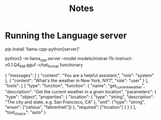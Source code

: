 #+title: Notes

* Running the Language server
pip install 'llama-cpp-python[server]'

python3 -m llama_cpp.server --model models/mistral-7b-instruct-v0.1.Q4_K_M.gguf --chat_format functionary

{
  "messages": [
    {
      "content": "You are a helpful assistant.",
      "role": "system"
    },
    {
      "content": "What's the weather in New York, NY?",
      "role": "user"
    }
  ],
  "tools": [
    {
        "type": "function",
        "function": {
            "name": "get_current_weather",
            "description": "Get the current weather in a given location",
            "parameters": {
                "type": "object",
                "properties": {
                    "location": {
                        "type": "string",
                        "description": "The city and state, e.g. San Francisco, CA"
                    },
                    "unit": {"type": "string", "enum": ["celsius", "fahrenheit"]}
                },
                "required": ["location"]
            }
        }
    }
  ],
  "tool_choice": "auto"
}
